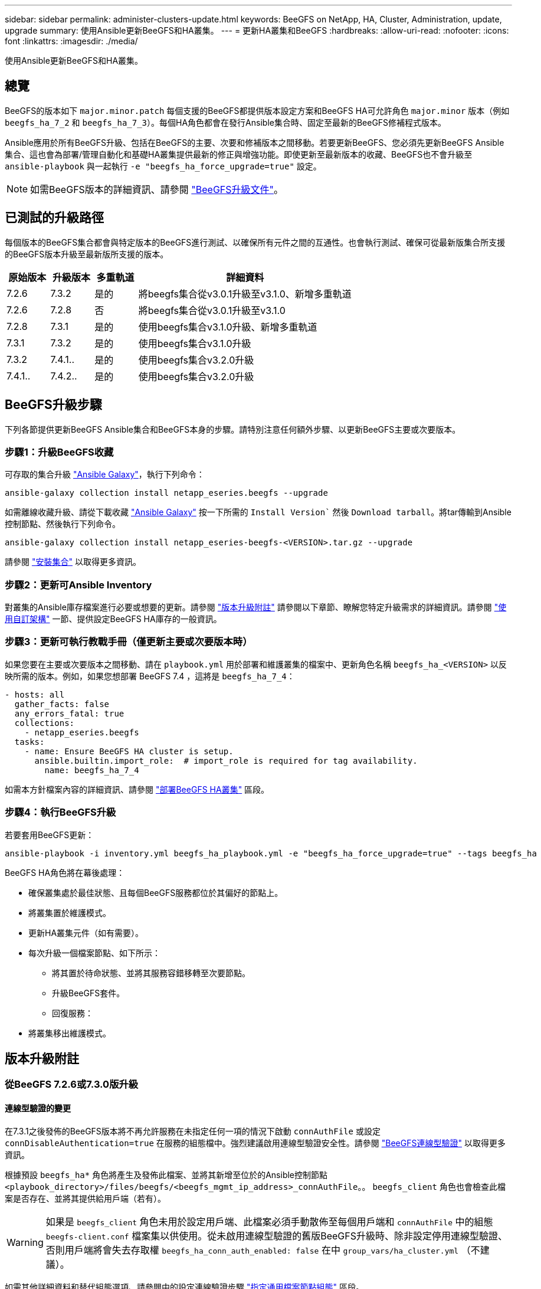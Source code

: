 ---
sidebar: sidebar 
permalink: administer-clusters-update.html 
keywords: BeeGFS on NetApp, HA, Cluster, Administration, update, upgrade 
summary: 使用Ansible更新BeeGFS和HA叢集。 
---
= 更新HA叢集和BeeGFS
:hardbreaks:
:allow-uri-read: 
:nofooter: 
:icons: font
:linkattrs: 
:imagesdir: ./media/


[role="lead"]
使用Ansible更新BeeGFS和HA叢集。



== 總覽

BeeGFS的版本如下 `major.minor.patch` 每個支援的BeeGFS都提供版本設定方案和BeeGFS HA可允許角色 `major.minor` 版本（例如 `beegfs_ha_7_2` 和 `beegfs_ha_7_3`）。每個HA角色都會在發行Ansible集合時、固定至最新的BeeGFS修補程式版本。

Ansible應用於所有BeeGFS升級、包括在BeeGFS的主要、次要和修補版本之間移動。若要更新BeeGFS、您必須先更新BeeGFS Ansible集合、這也會為部署/管理自動化和基礎HA叢集提供最新的修正與增強功能。即使更新至最新版本的收藏、BeeGFS也不會升級至 `ansible-playbook` 與一起執行 `-e "beegfs_ha_force_upgrade=true"` 設定。


NOTE: 如需BeeGFS版本的詳細資訊、請參閱 link:https://doc.beegfs.io/latest/advanced_topics/upgrade.html["BeeGFS升級文件"^]。



== 已測試的升級路徑

每個版本的BeeGFS集合都會與特定版本的BeeGFS進行測試、以確保所有元件之間的互通性。也會執行測試、確保可從最新版集合所支援的BeeGFS版本升級至最新版所支援的版本。

[cols="1,1,1,5"]
|===
| 原始版本 | 升級版本 | 多重軌道 | 詳細資料 


| 7.2.6 | 7.3.2 | 是的 | 將beegfs集合從v3.0.1升級至v3.1.0、新增多重軌道 


| 7.2.6 | 7.2.8 | 否 | 將beegfs集合從v3.0.1升級至v3.1.0 


| 7.2.8 | 7.3.1 | 是的 | 使用beegfs集合v3.1.0升級、新增多重軌道 


| 7.3.1 | 7.3.2 | 是的 | 使用beegfs集合v3.1.0升級 


| 7.3.2 | 7.4.1.. | 是的 | 使用beegfs集合v3.2.0升級 


| 7.4.1.. | 7.4.2.. | 是的 | 使用beegfs集合v3.2.0升級 
|===


== BeeGFS升級步驟

下列各節提供更新BeeGFS Ansible集合和BeeGFS本身的步驟。請特別注意任何額外步驟、以更新BeeGFS主要或次要版本。



=== 步驟1：升級BeeGFS收藏

可存取的集合升級 link:https://galaxy.ansible.com/netapp_eseries/beegfs["Ansible Galaxy"^]，執行下列命令：

[source, console]
----
ansible-galaxy collection install netapp_eseries.beegfs --upgrade
----
如需離線收藏升級、請從下載收藏 link:https://galaxy.ansible.com/netapp_eseries/beegfs["Ansible Galaxy"^] 按一下所需的 `Install Version`` 然後 `Download tarball`。將tar傳輸到Ansible控制節點、然後執行下列命令。

[source, console]
----
ansible-galaxy collection install netapp_eseries-beegfs-<VERSION>.tar.gz --upgrade
----
請參閱 link:https://docs.ansible.com/ansible/latest/collections_guide/collections_installing.html["安裝集合"^] 以取得更多資訊。



=== 步驟2：更新可Ansible Inventory

對叢集的Ansible庫存檔案進行必要或想要的更新。請參閱 link:administer-clusters-update.html#version-upgrade-notes["版本升級附註"] 請參閱以下章節、瞭解您特定升級需求的詳細資訊。請參閱 link:custom-architectures-overview.html["使用自訂架構"^] 一節、提供設定BeeGFS HA庫存的一般資訊。



=== 步驟3：更新可執行教戰手冊（僅更新主要或次要版本時）

如果您要在主要或次要版本之間移動、請在 `playbook.yml` 用於部署和維護叢集的檔案中、更新角色名稱 `beegfs_ha_<VERSION>` 以反映所需的版本。例如，如果您想部署 BeeGFS 7.4 ，這將是 `beegfs_ha_7_4`：

[source, yaml]
----
- hosts: all
  gather_facts: false
  any_errors_fatal: true
  collections:
    - netapp_eseries.beegfs
  tasks:
    - name: Ensure BeeGFS HA cluster is setup.
      ansible.builtin.import_role:  # import_role is required for tag availability.
        name: beegfs_ha_7_4
----
如需本方針檔案內容的詳細資訊、請參閱 link:custom-architectures-deploy-ha-cluster.html["部署BeeGFS HA叢集"^] 區段。



=== 步驟4：執行BeeGFS升級

若要套用BeeGFS更新：

[source, console]
----
ansible-playbook -i inventory.yml beegfs_ha_playbook.yml -e "beegfs_ha_force_upgrade=true" --tags beegfs_ha
----
BeeGFS HA角色將在幕後處理：

* 確保叢集處於最佳狀態、且每個BeeGFS服務都位於其偏好的節點上。
* 將叢集置於維護模式。
* 更新HA叢集元件（如有需要）。
* 每次升級一個檔案節點、如下所示：
+
** 將其置於待命狀態、並將其服務容錯移轉至次要節點。
** 升級BeeGFS套件。
** 回復服務：


* 將叢集移出維護模式。




== 版本升級附註



=== 從BeeGFS 7.2.6或7.3.0版升級



==== 連線型驗證的變更

在7.3.1之後發佈的BeeGFS版本將不再允許服務在未指定任何一項的情況下啟動 `connAuthFile` 或設定 `connDisableAuthentication=true` 在服務的組態檔中。強烈建議啟用連線型驗證安全性。請參閱 link:https://doc.beegfs.io/7.3.2/advanced_topics/authentication.html#connectionbasedauth["BeeGFS連線型驗證"^] 以取得更多資訊。

根據預設 `beegfs_ha*` 角色將產生及發佈此檔案、並將其新增至位於的Ansible控制節點 `<playbook_directory>/files/beegfs/<beegfs_mgmt_ip_address>_connAuthFile`。。 `beegfs_client` 角色也會檢查此檔案是否存在、並將其提供給用戶端（若有）。


WARNING: 如果是 `beegfs_client` 角色未用於設定用戶端、此檔案必須手動散佈至每個用戶端和 `connAuthFile` 中的組態 `beegfs-client.conf` 檔案集以供使用。從未啟用連線型驗證的舊版BeeGFS升級時、除非設定停用連線型驗證、否則用戶端將會失去存取權 `beegfs_ha_conn_auth_enabled: false` 在中 `group_vars/ha_cluster.yml` （不建議）。

如需其他詳細資料和替代組態選項、請參閱中的設定連線驗證步驟 link:custom-architectures-inventory-common-file-node-configuration.html["指定通用檔案節點組態"^] 區段。
